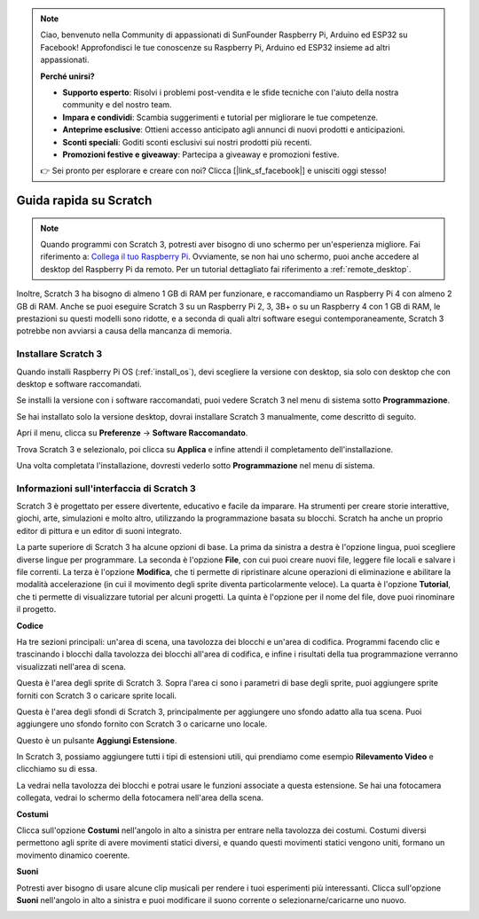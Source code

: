 .. note::

    Ciao, benvenuto nella Community di appassionati di SunFounder Raspberry Pi, Arduino ed ESP32 su Facebook! Approfondisci le tue conoscenze su Raspberry Pi, Arduino ed ESP32 insieme ad altri appassionati.

    **Perché unirsi?**

    - **Supporto esperto**: Risolvi i problemi post-vendita e le sfide tecniche con l'aiuto della nostra community e del nostro team.
    - **Impara e condividi**: Scambia suggerimenti e tutorial per migliorare le tue competenze.
    - **Anteprime esclusive**: Ottieni accesso anticipato agli annunci di nuovi prodotti e anticipazioni.
    - **Sconti speciali**: Goditi sconti esclusivi sui nostri prodotti più recenti.
    - **Promozioni festive e giveaway**: Partecipa a giveaway e promozioni festive.

    👉 Sei pronto per esplorare e creare con noi? Clicca [|link_sf_facebook|] e unisciti oggi stesso!

.. _quick_quide_on_scratch:

Guida rapida su Scratch
============================

.. note::

    Quando programmi con Scratch 3, potresti aver bisogno di uno schermo per un'esperienza migliore. Fai riferimento a: `Collega il tuo Raspberry Pi <https://projects.raspberrypi.org/en/projects/raspberry-pi-setting-up/3>`_. Ovviamente, se non hai uno schermo, puoi anche accedere al desktop del Raspberry Pi da remoto. Per un tutorial dettagliato fai riferimento a :ref:`remote_desktop`.

Inoltre, Scratch 3 ha bisogno di almeno 1 GB di RAM per funzionare, e raccomandiamo un Raspberry Pi 4 con almeno 2 GB di RAM. Anche se puoi eseguire Scratch 3 su un Raspberry Pi 2, 3, 3B+ o su un Raspberry 4 con 1 GB di RAM, le prestazioni su questi modelli sono ridotte, e a seconda di quali altri software esegui contemporaneamente, Scratch 3 potrebbe non avviarsi a causa della mancanza di memoria.

Installare Scratch 3
--------------------------
Quando installi Raspberry Pi OS (:ref:`install_os`), devi scegliere la versione con desktop, sia solo con desktop che con desktop e software raccomandati.

Se installi la versione con i software raccomandati, puoi vedere Scratch 3 nel menu di sistema sotto **Programmazione**.

Se hai installato solo la versione desktop, dovrai installare Scratch 3 manualmente, come descritto di seguito.

Apri il menu, clicca su **Preferenze** -> **Software Raccomandato**.

.. image:: img/quick_scratch1.png


Trova Scratch 3 e selezionalo, poi clicca su **Applica** e infine attendi il completamento dell'installazione.

.. image:: img/quick_scratch2.png


Una volta completata l'installazione, dovresti vederlo sotto **Programmazione** nel menu di sistema.

.. image:: img/quick_scratch3.png


Informazioni sull'interfaccia di Scratch 3
-----------------------------------------------

Scratch 3 è progettato per essere divertente, educativo e facile da imparare. Ha strumenti per creare storie interattive, giochi, arte, simulazioni e molto altro, utilizzando la programmazione basata su blocchi. Scratch ha anche un proprio editor di pittura e un editor di suoni integrato.

La parte superiore di Scratch 3 ha alcune opzioni di base. La prima da sinistra a destra è l'opzione lingua, puoi scegliere diverse lingue per programmare. La seconda è l'opzione **File**, con cui puoi creare nuovi file, leggere file locali e salvare i file correnti. La terza è l'opzione **Modifica**, che ti permette di ripristinare alcune operazioni di eliminazione e abilitare la modalità accelerazione (in cui il movimento degli sprite diventa particolarmente veloce). La quarta è l'opzione **Tutorial**, che ti permette di visualizzare tutorial per alcuni progetti. La quinta è l'opzione per il nome del file, dove puoi rinominare il progetto.


.. image:: img/quick_scratch13.png

**Codice**

Ha tre sezioni principali: un'area di scena, una tavolozza dei blocchi e un'area di codifica. Programmi facendo clic e trascinando i blocchi dalla tavolozza dei blocchi all'area di codifica, e infine i risultati della tua programmazione verranno visualizzati nell'area di scena.

.. image:: img/quick_scratch4.png


Questa è l'area degli sprite di Scratch 3. Sopra l'area ci sono i parametri di base degli sprite, puoi aggiungere sprite forniti con Scratch 3 o caricare sprite locali.

.. image:: img/quick_scratch5.png


Questa è l'area degli sfondi di Scratch 3, principalmente per aggiungere uno sfondo adatto alla tua scena. Puoi aggiungere uno sfondo fornito con Scratch 3 o caricarne uno locale.

.. image:: img/quick_scratch6.png


Questo è un pulsante **Aggiungi Estensione**.

.. image:: img/quick_scratch7.png


In Scratch 3, possiamo aggiungere tutti i tipi di estensioni utili, qui prendiamo come esempio **Rilevamento Video** e clicchiamo su di essa.

.. image:: img/quick_scratch8.png


La vedrai nella tavolozza dei blocchi e potrai usare le funzioni associate a questa estensione. Se hai una fotocamera collegata, vedrai lo schermo della fotocamera nell'area della scena.

.. image:: img/quick_scratch9.png

**Costumi**

Clicca sull'opzione **Costumi** nell'angolo in alto a sinistra per entrare nella tavolozza dei costumi. Costumi diversi permettono agli sprite di avere movimenti statici diversi, e quando questi movimenti statici vengono uniti, formano un movimento dinamico coerente.

.. image:: img/quick_scratch10.png

**Suoni**

Potresti aver bisogno di usare alcune clip musicali per rendere i tuoi esperimenti più interessanti. Clicca sull'opzione **Suoni** nell'angolo in alto a sinistra e puoi modificare il suono corrente o selezionarne/caricarne uno nuovo.

.. image:: img/quick_scratch11.png

